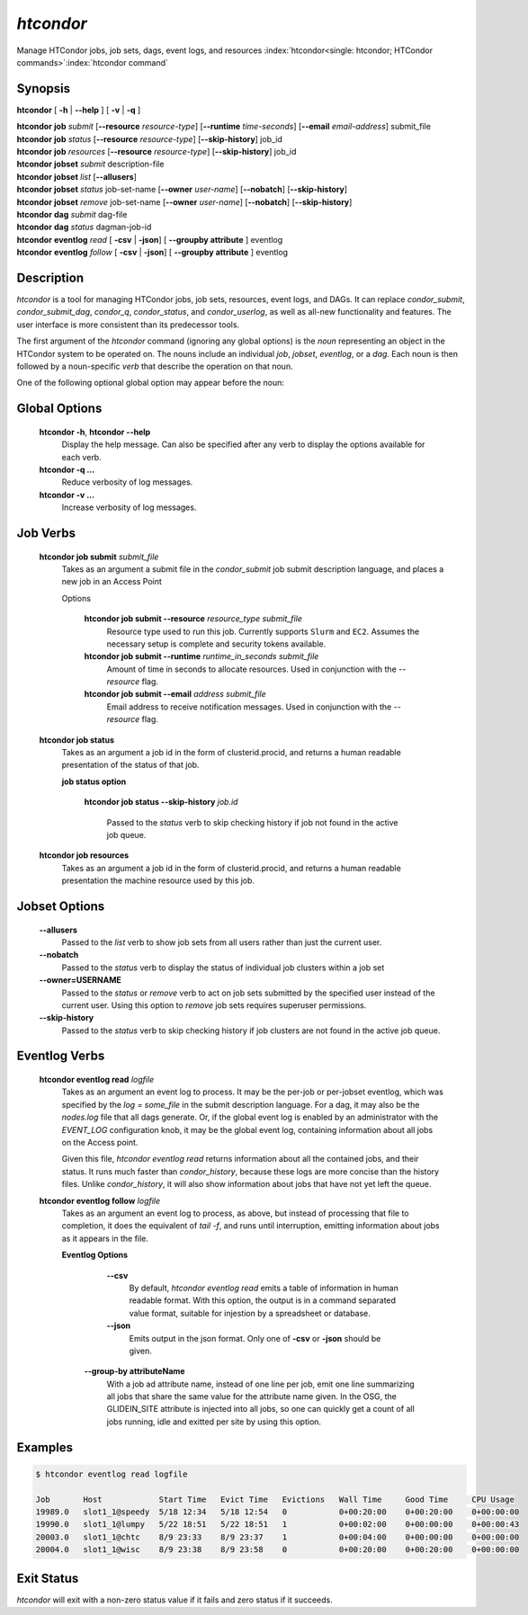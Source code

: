 .. _htcondor_command:

*htcondor*
===============

Manage HTCondor jobs, job sets, dags, event logs, and resources
:index:`htcondor<single: htcondor; HTCondor commands>`\ :index:`htcondor command`

Synopsis
--------

**htcondor** [ **-h** | **--help** ] [ **-v** | **-q** ]

| **htcondor** **job** *submit* [**--resource** *resource-type*] [**--runtime** *time-seconds*] [**--email** *email-address*] submit_file
| **htcondor** **job** *status* [**--resource** *resource-type*] [**--skip-history**] job_id
| **htcondor** **job** *resources* [**--resource** *resource-type*] [**--skip-history**] job_id

| **htcondor** **jobset** *submit* description-file
| **htcondor** **jobset** *list* [**--allusers**]
| **htcondor** **jobset** *status* job-set-name [**--owner** *user-name*] [**--nobatch**] [**--skip-history**]
| **htcondor** **jobset** *remove* job-set-name [**--owner** *user-name*] [**--nobatch**] [**--skip-history**]

| **htcondor** **dag** *submit* dag-file
| **htcondor** **dag** *status* dagman-job-id

| **htcondor** **eventlog** *read* [ **-csv** | **-json**] [ **--groupby attribute** ] eventlog
| **htcondor** **eventlog** *follow* [ **-csv** | **-json**] [ **--groupby attribute** ] eventlog 

Description
-----------

*htcondor* is a tool for managing HTCondor jobs, job sets, resources, event logs, and
DAGs.  It can replace *condor_submit*, *condor_submit_dag*, *condor_q*,
*condor_status*, and *condor_userlog*, as well as all-new functionality and features.  The user interface is more consistent than its predecessor tools.

The first argument of the *htcondor* command (ignoring any global options) is
the *noun* representing an object in the HTCondor system to be operated on.
The nouns include an individual *job*, *jobset*, *eventlog*, or a *dag*.  Each
noun is then followed by a noun-specific *verb* that describe the operation on
that noun.

One of the following optional global option may appear before the noun:

Global Options
--------------

 **htcondor -h**, **htcondor --help**
     Display the help message. Can also be specified after any
     verb to display the options available for each verb.
 **htcondor -q ...**
     Reduce verbosity of log messages.
 **htcondor -v ...**
     Increase verbosity of log messages.


Job Verbs
---------

 **htcondor job submit** *submit_file*
     Takes as an argument a submit file in the *condor_submit* job submit
     description language, and places a new job in an Access Point

     Options
     
          **htcondor job submit --resource** *resource_type submit_file*
            Resource type used to run this job. Currently supports ``Slurm`` and ``EC2``.
            Assumes the necessary setup is complete and security tokens available.
          **htcondor job submit --runtime** *runtime_in_seconds submit_file*
            Amount of time in seconds to allocate resources.
            Used in conjunction with the *--resource* flag.
          **htcondor job submit --email** *address submit_file*
            Email address to receive notification messages.
            Used in conjunction with the *--resource* flag.
    
    
 **htcondor job status**
     Takes as an argument a job id in the form of clusterid.procid,
     and returns a human readable presentation of the status
     of that job.

     **job status option**

      **htcondor job status --skip-history** *job.id*

        Passed to the *status* verb to skip checking history
        if job not found in the active job queue.

 **htcondor job resources**
     Takes as an argument a job id in the form of clusterid.procid,
     and returns a human readable presentation the machine resource
     used by this job.

Jobset Options
--------------

 **--allusers**
    Passed to the *list* verb to show job sets from all users
    rather than just the current user.
 **--nobatch**
    Passed to the *status* verb to display the status of
    individual job clusters within a job set
 **--owner=USERNAME**
    Passed to the *status* or *remove* verb to act on job sets
    submitted by the specified user instead of the current
    user. Using this option to *remove* job sets requires superuser
    permissions.
 **--skip-history**
    Passed to the *status* verb to skip checking history
    if job clusters are not found in the active job queue.

Eventlog Verbs
--------------

 **htcondor eventlog read** *logfile*
     Takes as an argument an event log to process.  It may be the per-job or
     per-jobset eventlog, which was specified by the *log = some_file* in the
     submit description language.  For a dag, it may also be the *nodes.log*
     file that all dags generate.  Or, if the global event log is enabled by an
     administrator with the *EVENT_LOG* configuration knob, it may be the global
     event log, containing information about all jobs on the Access point.

     Given this file, `htcondor eventlog read` returns information about all
     the contained jobs, and their status. It runs much faster than
     *condor_history*, because these logs are more concise than the history
     files.  Unlike *condor_history*, it will also show information about
     jobs that have not yet left the queue.

 **htcondor eventlog follow** *logfile*
     Takes as an argument an event log to process, as above, but instead
     of processing that file to completion, it does the equivalent of
     *tail -f*, and runs until interruption, emitting information about
     jobs as it appears in the file.

     **Eventlog Options**

       **--csv**
          By default, *htcondor eventlog read* emits a table of information
          in human readable format.  With this option, the output is in
          a command separated value format, suitable for injestion by a spreadsheet
          or database.

       **--json**
          Emits output in the json format. Only one of **-csv** or **-json** should
          be given.

      **--group-by attributeName**
          With a job ad attribute name, instead of one line per job, emit one line
          summarizing all jobs that share the same value for the attribute name
          given.  In the OSG, the GLIDEIN_SITE attribute is injected into all jobs,
          so one can quickly get a count of all jobs running, idle and exitted 
          per site by using this option.

Examples
--------

.. code-block:: console

    $ htcondor eventlog read logfile

    Job       Host            Start Time   Evict Time   Evictions   Wall Time     Good Time     CPU Usage
    19989.0   slot1_1@speedy  5/18 12:34   5/18 12:54   0           0+00:20:00    0+00:20:00    0+00:00:00
    19990.0   slot1_1@lumpy   5/22 18:51   5/22 18:51   1           0+00:02:00    0+00:00:00    0+00:00:43
    20003.0   slot1_1@chtc    8/9 23:33    8/9 23:37    1           0+00:04:00    0+00:00:00    0+00:00:00
    20004.0   slot1_1@wisc    8/9 23:38    8/9 23:58    0           0+00:20:00    0+00:20:00    0+00:00:00



Exit Status
-----------

*htcondor* will exit with a non-zero status value if it fails and
zero status if it succeeds.

